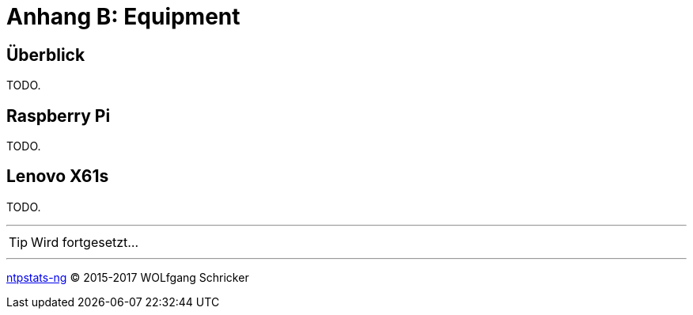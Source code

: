 = Anhang B: Equipment
:icons:         font
:linkattrs:
:toc:           macro
:toc-title:     Inhalt

== Überblick

TODO.

== Raspberry Pi

TODO.

== Lenovo X61s

TODO.

---

TIP: Wird fortgesetzt...

---

link:README.adoc[ntpstats-ng] (C) 2015-2017 WOLfgang Schricker

// End of ntpstats-ng/doc/de/doc/B-Equipment.adoc
